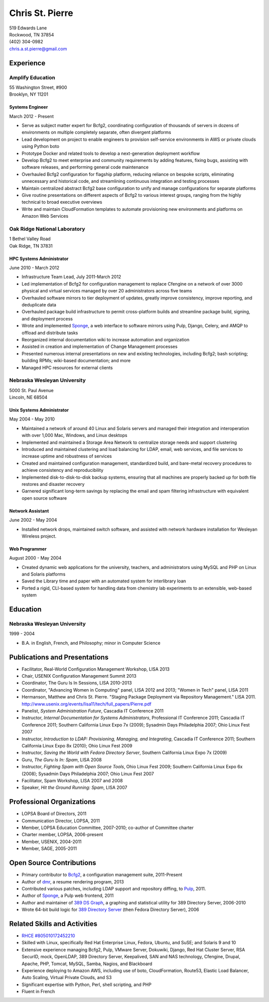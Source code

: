 .. options=latex
   no-footer
   exclude extended-experience
.. options
   footer

==================
 Chris St. Pierre
==================

| 519 Edwards Lane
| Rockwood, TN 37854
| (402) 304-0982
| chris.a.st.pierre@gmail.com

Experience
==========

Amplify Education
-----------------
| 55 Washington Street, #900
| Brooklyn, NY 11201

Systems Engineer
~~~~~~~~~~~~~~~~
March 2012 - Present

* Serve as subject matter expert for Bcfg2, coordinating configuration
  of thousands of servers in dozens of environments on multiple
  completely separate, often divergent platforms
* Lead development on project to enable engineers to provision
  self-service environments in AWS or private clouds using Python boto
* Prototype Docker and related tools to develop a next-generation
  deployment workflow
* Develop Bcfg2 to meet enterprise and community requirements by
  adding features, fixing bugs, assisting with software releases, and
  performing general code maintenance
* Overhauled Bcfg2 configuration for flagship platform, reducing
  reliance on bespoke scripts, eliminating unnecessary and historical
  code, and streamlining continuous integration and testing processes
* Maintain centralized abstract Bcfg2 base configuration to unify and
  manage configurations for separate platforms
* Give routine presentations on different aspects of Bcfg2 to various
  interest groups, ranging from the highly technical to broad
  executive overviews
* Write and maintain CloudFormation templates to automate provisioning
  new environments and platforms on Amazon Web Services

Oak Ridge National Laboratory
-----------------------------
| 1 Bethel Valley Road
| Oak Ridge, TN 37831

HPC Systems Administrator
~~~~~~~~~~~~~~~~~~~~~~~~~
June 2010 - March 2012

* Infrastructure Team Lead, July 2011-March 2012
* Led implementation of Bcfg2 for configuration management to replace
  Cfengine on a network of over 3000 physical and virtual services
  managed by over 20 administrators across five teams
* Overhauled software mirrors to tier deployment of updates, greatly
  improve consistency, improve reporting, and deduplicate data
* Overhauled package build infrastructure to permit cross-platform
  builds and streamline package build, signing, and deployment process
* Wrote and implemented `Sponge <http://github.com/stpierre/sponge>`_,
  a web interface to software mirrors using Pulp, Django, Celery, and
  AMQP to offload and distribute tasks
* Reorganized internal documentation wiki to increase automation and
  organization
* Assisted in creation and implementation of Change Management
  processes
* Presented numerous internal presentations on new and existing
  technologies, including Bcfg2; bash scripting; building RPMs;
  wiki-based documentation; and more
* Managed HPC resources for external clients

Nebraska Wesleyan University
----------------------------
| 5000 St. Paul Avenue
| Lincoln, NE 68504

Unix Systems Administrator
~~~~~~~~~~~~~~~~~~~~~~~~~~
May 2004 - May 2010

* Maintained a network of around 40 Linux and Solaris servers and
  managed their integration and interoperation with over 1,000 Mac,
  Windows, and Linux desktops
* Implemented and maintained a Storage Area Network to centralize
  storage needs and support clustering
* Introduced and maintained clustering and load balancing for LDAP,
  email, web services, and file services to increase uptime and
  robustness of services
* Created and maintained configuration management, standardized build,
  and bare-metal recovery procedures to achieve consistency and
  reproducibility
* Implemented disk-to-disk-to-disk backup systems, ensuring that all
  machines are properly backed up for both file restores and disaster
  recovery
* Garnered significant long-term savings by replacing the email and
  spam filtering infrastructure with equivalent open source software

Network Assistant
~~~~~~~~~~~~~~~~~

.. group extended-experience

June 2002 - May 2004

* Installed network drops, maintained switch software, and assisted
  with network hardware installation for Wesleyan Wireless project.

Web Programmer
~~~~~~~~~~~~~~

.. group extended-experience

August 2000 - May 2004

* Created dynamic web applications for the university, teachers, and
  administrators using MySQL and PHP on Linux and Solaris platforms
* Saved the Library time and paper with an automated system for
  interlibrary loan
* Ported a rigid, CLI-based system for handling data from chemistry
  lab experiments to an extensible, web-based system

Education
=========

Nebraska Wesleyan University
----------------------------
1999 - 2004

* B.A. in English, French, and Philosophy; minor in Computer Science

Publications and Presentations
==============================

* Facilitator, Real-World Configuration Management Workshop, LISA 2013
* Chair, USENIX Configuration Management Summit 2013
* Coordinator, The Guru Is In Sessions, LISA 2010-2013
* Coordinator, "Advancing Women in Computing" panel, LISA 2012 and
  2013; "Women in Tech" panel, LISA 2011
* Hermanson, Matthew and Chris St. Pierre. "Staging Package Deployment
  via Repository Management."
  LISA 2011. `<http://www.usenix.org/events/lisa11/tech/full_papers/Pierre.pdf>`_
* Panelist, *System Administration Future*, Cascadia IT Conference 2011
* Instructor, *Internal Documentation for Systems Administrators*,
  Professional IT Conference 2011; Cascadia IT Conference 2011;
  Southern California Linux Expo 7x (2009); Sysadmin Days Philadelphia
  2007; Ohio Linux Fest 2007
* Instructor, *Introduction to LDAP: Provisioning, Managing, and
  Integrating*, Cascadia IT Conference 2011; Southern California Linux
  Expo 8x (2010); Ohio Linux Fest 2009
* Instructor, *Saving the World with Fedora Directory Server*,
  Southern California Linux Expo 7x (2009)
* Guru, *The Guru Is In: Spam*, LISA 2008
* Instructor, *Fighting Spam with Open Source Tools*, Ohio Linux Fest
  2009; Southern California Linux Expo 6x (2008); Sysadmin Days
  Philadelphia 2007; Ohio Linux Fest 2007
* Facilitator, Spam Workshop, LISA 2007 and 2008
* Speaker, *Hit the Ground Running: Spam*, LISA 2007

Professional Organizations
==========================

* LOPSA Board of Directors, 2011
* Communication Director, LOPSA, 2011
* Member, LOPSA Education Committee, 2007-2010; co-author of Committee
  charter
* Charter member, LOPSA, 2006-present
* Member, USENIX, 2004-2011
* Member, SAGE, 2005-2011

Open Source Contributions
=========================

* Primary contributor to `Bcfg2 <http://bcfg2.org>`_, a configuration
  management suite, 2011-Present
* Author of `dmr <https://github.com/stpierre/dmr>`_, a resume
  rendering program, 2013
* Contributed various patches, including LDAP support and repository
  diffing, to `Pulp <http://pulpproject.org>`_, 2011.
* Author of `Sponge <http://github.com/stpierre/sponge>`_, a Pulp
  web frontend, 2011
* Author and maintainer of `389 DS Graph
  <http://sourceforge.net/projects/fedora-ds-graph/>`_, a graphing and
  statistical utility for 389 Directory Server, 2006-2010
* Wrote 64-bit build logic for `389 Directory Server
  <http://directory.fedoraproject.org>`_ (then Fedora Directory
  Server), 2006

Related Skills and Activities
=============================

* `RHCE #805010172452210 <https://www.redhat.com/wapps/training/certification/verify.html?certNumber=805010172452210>`_
* Skilled with Linux, specifically Red Hat Enterprise Linux, Fedora,
  Ubuntu, and SuSE; and Solaris 9 and 10
* Extensive experience managing Bcfg2, Pulp, VMware Server, Dokuwiki,
  Django, Red Hat Cluster Server, RSA SecurID, mock, OpenLDAP, 389
  Directory Server, Keepalived, SAN and NAS technology, Cfengine,
  Drupal, Apache, PHP, Tomcat, MySQL, Samba, Nagios, and Blackboard
* Experience deploying to Amazon AWS, including use of boto,
  CloudFormation, Route53, Elastic Load Balancer, Auto Scaling,
  Virtual Private Clouds, and S3
* Significant expertise with Python, Perl, shell scripting, and PHP
* Fluent in French
